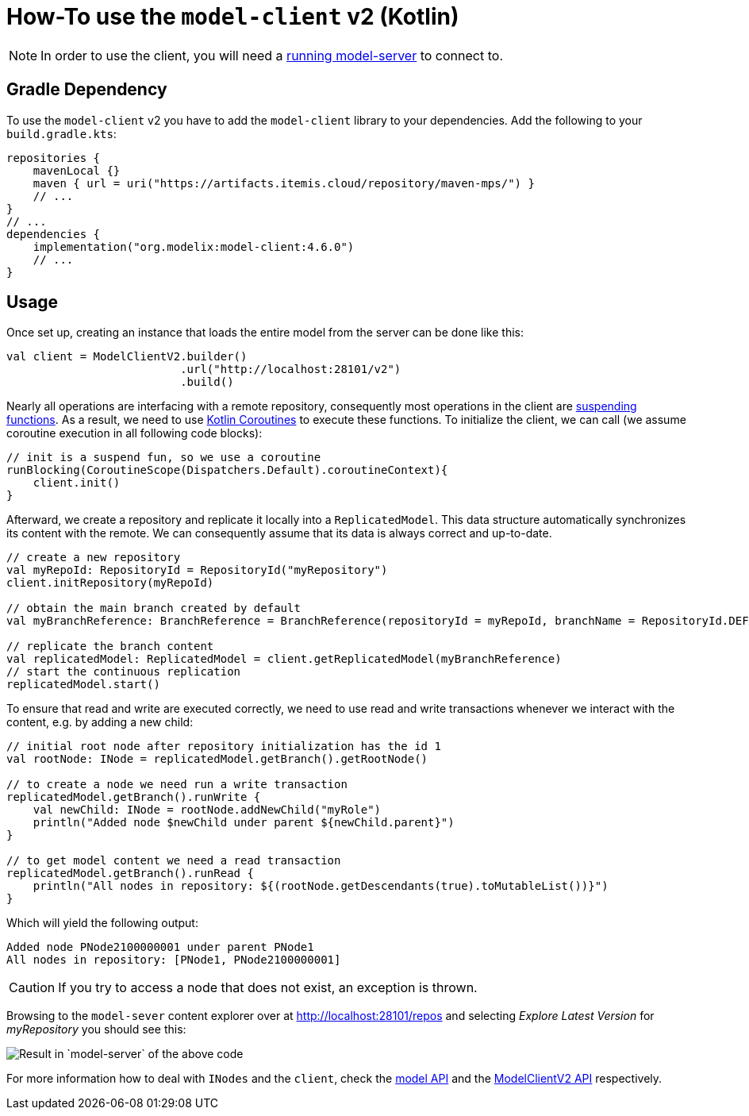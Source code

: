 = How-To use the `model-client` v2 (Kotlin)
:navtitle: Use the `model-client` v2 (Kotlin)

NOTE: In order to use the client, you will need a xref:core:howto/usage-model-server.adoc[running model-server] to connect to.

== Gradle Dependency

To use the `model-client` v2 you have to add the `model-client` library to your dependencies.
Add the following to your `build.gradle.kts`:

[source,kotlin]
--
repositories {
    mavenLocal {}
    maven { url = uri("https://artifacts.itemis.cloud/repository/maven-mps/") }
    // ...
}
// ...
dependencies {
    implementation("org.modelix:model-client:4.6.0")
    // ...
}
--


== Usage

Once set up, creating an instance that loads the entire model from the server can be done like this:


[source, kotlin]
--
val client = ModelClientV2.builder()
                          .url("http://localhost:28101/v2")
                          .build()
--

Nearly all operations are interfacing with a remote repository, consequently most operations in the client are https://kotlinlang.org/docs/composing-suspending-functions.html[suspending functions^].
As a result, we need to use https://kotlinlang.org/docs/coroutines-basics.html[Kotlin Coroutines^] to execute these functions.
To initialize the client, we can call (we assume coroutine execution in all following code blocks):

[source, kotlin]
--
// init is a suspend fun, so we use a coroutine
runBlocking(CoroutineScope(Dispatchers.Default).coroutineContext){
    client.init()
}

--

Afterward, we create a repository and replicate it locally into a `ReplicatedModel`.
This data structure automatically synchronizes its content with the remote.
We can consequently assume that its data is always correct and up-to-date.

[source, kotlin]
--
// create a new repository
val myRepoId: RepositoryId = RepositoryId("myRepository")
client.initRepository(myRepoId)

// obtain the main branch created by default
val myBranchReference: BranchReference = BranchReference(repositoryId = myRepoId, branchName = RepositoryId.DEFAULT_BRANCH)

// replicate the branch content
val replicatedModel: ReplicatedModel = client.getReplicatedModel(myBranchReference)
// start the continuous replication
replicatedModel.start()
--

To ensure that read and write are executed correctly, we need to use read and write transactions whenever we interact with the content, e.g. by adding a new child:

[source, kotlin]
--
// initial root node after repository initialization has the id 1
val rootNode: INode = replicatedModel.getBranch().getRootNode()

// to create a node we need run a write transaction
replicatedModel.getBranch().runWrite {
    val newChild: INode = rootNode.addNewChild("myRole")
    println("Added node $newChild under parent ${newChild.parent}")
}

// to get model content we need a read transaction
replicatedModel.getBranch().runRead {
    println("All nodes in repository: ${(rootNode.getDescendants(true).toMutableList())}")
}
--

Which will yield the following output:

[source]
--
Added node PNode2100000001 under parent PNode1
All nodes in repository: [PNode1, PNode2100000001]
--

CAUTION: If you try to access a node that does not exist, an exception is thrown.

Browsing to the `model-sever` content explorer over at http://localhost:28101/repos[] and selecting _Explore Latest Version_ for _myRepository_ you should see this:

image::model-client-v2-sample.png[Result in `model-server` of the above code]


For more information how to deal with `INodes` and the `client`, check the https://api.modelix.org/latest/model-api/index.html[model API] and the https://api.modelix.org/latest/model-client/org.modelix.model.client2/-model-client-v2/index.html[ModelClientV2 API] respectively.
